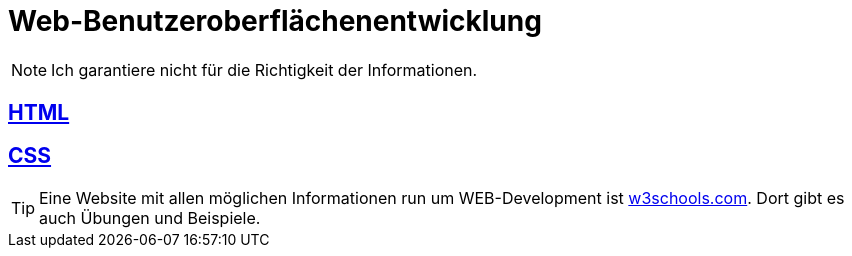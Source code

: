 :icons: font

= Web-Benutzeroberflächenentwicklung

[NOTE]
====
Ich garantiere nicht für die Richtigkeit der Informationen.
====

== link:/doc/html.adoc[HTML]

== link:/doc/css.adoc[CSS]

TIP: Eine Website mit allen möglichen Informationen run um WEB-Development ist link:https://www.w3schools.com/[w3schools.com]. Dort gibt es auch Übungen und Beispiele.
